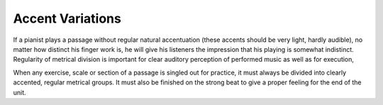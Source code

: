 Accent Variations
-----------------

.. todo:: complete this

.. tech:technique:: accentvariations
   :displayname: Accent Variations
   :status: todo

   Accent all notes at the start of every beat.  This adds structure for your mind and for listeners.

If a pianist plays a passage without regular natural accentuation (these accents should be very light, hardly
audible), no matter how distinct his finger work is, he
will give his listeners the impression that his playing is
somewhat indistinct. Regularity of metrical division is
important for clear auditory perception of performed music as well as for execution,

When any exercise, scale or section of a passage is singled out for
practice, it must always be divided into clearly accented,
regular metrical groups. It must also be finished on the
strong beat to give a proper feeling for the end of the unit.
